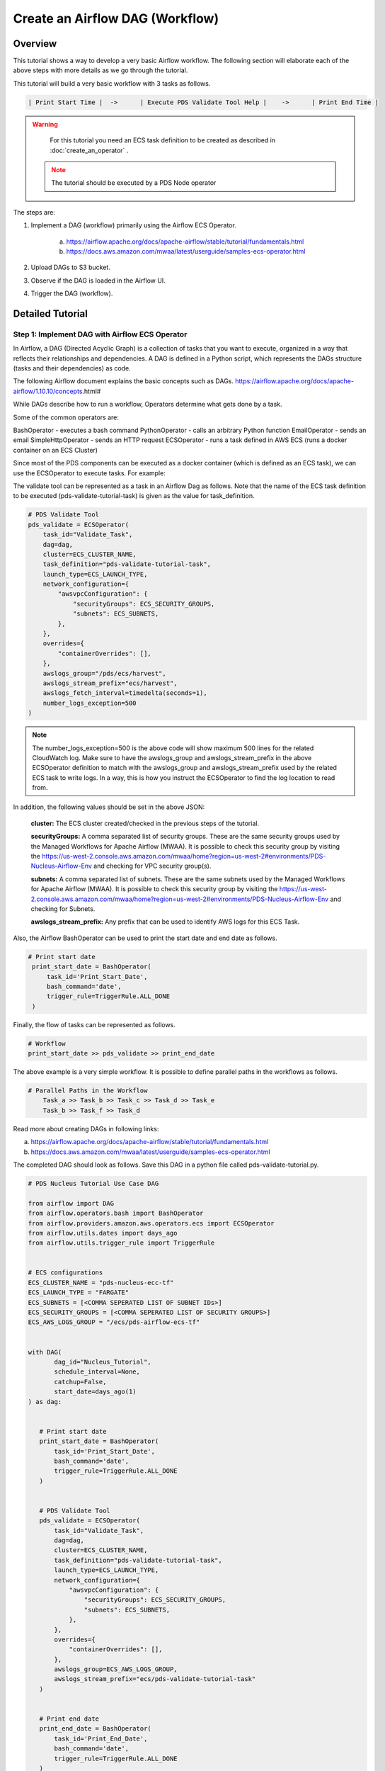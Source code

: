 ++++++++++++++++++++++++++++++++++++++++++++++++++++++++++++++++++++++++++++++++++
Create an Airflow DAG (Workflow)
++++++++++++++++++++++++++++++++++++++++++++++++++++++++++++++++++++++++++++++++++

---------------------------------------------------------------------------------------------------------------------
Overview
---------------------------------------------------------------------------------------------------------------------

This tutorial shows a way to develop a very basic Airflow workflow. The following section will elaborate each of the above steps with more details as we go through the tutorial.

This tutorial will build a very basic workflow with 3 tasks as follows.

.. code-block::

    | Print Start Time |  ->	  | Execute PDS Validate Tool Help |    ->      | Print End Time |

.. warning::

	For this tutorial you need an ECS task definition to be created as described in :doc:`create_an_operator` .

  .. note::

  	The tutorial should be executed by a PDS Node operator

The steps are:

1) Implement a DAG (workflow) primarily using the Airflow ECS Operator.

    a. https://airflow.apache.org/docs/apache-airflow/stable/tutorial/fundamentals.html
    b. https://docs.aws.amazon.com/mwaa/latest/userguide/samples-ecs-operator.html

2)  Upload DAGs to S3 bucket.

3) Observe if the DAG is loaded in the Airflow UI.

4) Trigger the DAG (workflow).


---------------------------------------------------------------------------------------------------------------------
Detailed Tutorial
---------------------------------------------------------------------------------------------------------------------


Step 1: Implement DAG with Airflow ECS Operator
================================================

In Airflow, a DAG (Directed Acyclic Graph) is a collection of tasks that you want to execute, organized in a way that reflects their relationships and dependencies. A DAG is defined in a Python script, which represents the DAGs structure (tasks and their dependencies) as code.

The following Airflow document explains the basic concepts such as DAGs.
https://airflow.apache.org/docs/apache-airflow/1.10.10/concepts.html#

While DAGs describe how to run a workflow, Operators determine what gets done by a task.

Some of the common operators are:

BashOperator - executes a bash command
PythonOperator - calls an arbitrary Python function
EmailOperator - sends an email
SimpleHttpOperator - sends an HTTP request
ECSOperator - runs a task defined in AWS ECS (runs a docker container on an ECS Cluster)

Since most of the PDS components can be executed as a docker container (which is defined as an ECS task), we can use the ECSOperator to execute tasks.
For example:

The validate tool can be represented as a task in an Airflow Dag as follows. Note that the name of the ECS task definition to be executed (pds-validate-tutorial-task) is given as the value for task_definition.


.. code-block::

       # PDS Validate Tool
       pds_validate = ECSOperator(
           task_id="Validate_Task",
           dag=dag,
           cluster=ECS_CLUSTER_NAME,
           task_definition="pds-validate-tutorial-task",
           launch_type=ECS_LAUNCH_TYPE,
           network_configuration={
               "awsvpcConfiguration": {
                   "securityGroups": ECS_SECURITY_GROUPS,
                   "subnets": ECS_SUBNETS,
               },
           },
           overrides={
               "containerOverrides": [],
           },
           awslogs_group="/pds/ecs/harvest",
           awslogs_stream_prefix="ecs/harvest",
           awslogs_fetch_interval=timedelta(seconds=1),
           number_logs_exception=500
       )

.. note::

    The number_logs_exception=500 is the above code will show maximum 500 lines for the related CloudWatch log.
    Make sure to have the awslogs_group and awslogs_stream_prefix in the above ECSOperator definition
    to match with the awslogs_group and awslogs_stream_prefix used by the related ECS task to write logs.
    In a way, this is how you instruct the ECSOperator to find the log location to read from.

In addition, the following values should be set in the above JSON:

    **cluster:** The ECS cluster created/checked in the previous steps of the tutorial.

    **securityGroups:** A comma separated list of security groups. These are the same security groups used by the Managed Workflows for Apache Airflow (MWAA). It is possible to check this security group by visiting the https://us-west-2.console.aws.amazon.com/mwaa/home?region=us-west-2#environments/PDS-Nucleus-Airflow-Env and checking for VPC security group(s).

    **subnets:** A comma separated list of subnets. These are the same subnets used by the Managed Workflows for Apache Airflow (MWAA). It is possible to check this security group by visiting the https://us-west-2.console.aws.amazon.com/mwaa/home?region=us-west-2#environments/PDS-Nucleus-Airflow-Env and checking for Subnets.

    **awslogs_stream_prefix:** Any prefix that can be used to identify AWS logs for this ECS Task.

Also, the Airflow BashOperator can be used to print the start date and end date as follows.

.. code-block::

      # Print start date
       print_start_date = BashOperator(
           task_id='Print_Start_Date',
           bash_command='date',
           trigger_rule=TriggerRule.ALL_DONE
       )



Finally, the flow of tasks can be represented as follows.

.. code-block::

   # Workflow
   print_start_date >> pds_validate >> print_end_date



The above example is a very simple workflow. It is possible to define parallel paths in the workflows as follows.

.. code-block::

    # Parallel Paths in the Workflow
	Task_a >> Task_b >> Task_c >> Task_d >> Task_e
	Task_b >> Task_f >> Task_d


Read more about creating DAGs in following links:

a) https://airflow.apache.org/docs/apache-airflow/stable/tutorial/fundamentals.html

b) https://docs.aws.amazon.com/mwaa/latest/userguide/samples-ecs-operator.html


The completed DAG should look as follows. Save this DAG in a python file called pds-validate-tutorial.py.


.. code-block::

    # PDS Nucleus Tutorial Use Case DAG

    from airflow import DAG
    from airflow.operators.bash import BashOperator
    from airflow.providers.amazon.aws.operators.ecs import ECSOperator
    from airflow.utils.dates import days_ago
    from airflow.utils.trigger_rule import TriggerRule


    # ECS configurations
    ECS_CLUSTER_NAME = "pds-nucleus-ecc-tf"
    ECS_LAUNCH_TYPE = "FARGATE"
    ECS_SUBNETS = [<COMMA SEPERATED LIST OF SUBNET IDs>]
    ECS_SECURITY_GROUPS = [<COMMA SEPERATED LIST OF SECURITY GROUPS>]
    ECS_AWS_LOGS_GROUP = "/ecs/pds-airflow-ecs-tf"


    with DAG(
           dag_id="Nucleus_Tutorial",
           schedule_interval=None,
           catchup=False,
           start_date=days_ago(1)
    ) as dag:


       # Print start date
       print_start_date = BashOperator(
           task_id='Print_Start_Date',
           bash_command='date',
           trigger_rule=TriggerRule.ALL_DONE
       )


       # PDS Validate Tool
       pds_validate = ECSOperator(
           task_id="Validate_Task",
           dag=dag,
           cluster=ECS_CLUSTER_NAME,
           task_definition="pds-validate-tutorial-task",
           launch_type=ECS_LAUNCH_TYPE,
           network_configuration={
               "awsvpcConfiguration": {
                   "securityGroups": ECS_SECURITY_GROUPS,
                   "subnets": ECS_SUBNETS,
               },
           },
           overrides={
               "containerOverrides": [],
           },
           awslogs_group=ECS_AWS_LOGS_GROUP,
           awslogs_stream_prefix="ecs/pds-validate-tutorial-task"
       )


       # Print end date
       print_end_date = BashOperator(
           task_id='Print_End_Date',
           bash_command='date',
           trigger_rule=TriggerRule.ALL_DONE
       )


       # Workflow
       print_start_date >> pds_validate >> print_end_date


Step 2: Upload the DAG to S3 Bucket
====================================

To make the DAG that we created above available to Nucleus, it is required to upload the DAG file (pds-validate-tutorial.py) to a specific location in an S3 bucket.

1. Login to AWS (NGAP) with  NGAPShApplicationDeveloper role.

2. Visit the dags directory of nucleus-airflow-dags-bucket (https://s3.console.aws.amazon.com/s3/buckets/nucleus-airflow-dags-bucket?region=us-west-2&prefix=dags/&showversions=false ).

3. Upload the pds-validate-tutorial.py file using the “Upload” button.


Step 3: Observe if the DAG is Loaded in Airflow UI
===================================================
1. Login to AWS (NGAP) with  NGAPShApplicationDeveloper role.

2. Visit Airflow UI of Nucleus (https://us-west-2.console.aws.amazon.com/mwaa/home?region=us-west-2#environments/PDS-Nucleus-Airflow-Env/sso).

3. Click on the DAGs menu.

4. Wait until a DAG called “Nucleus_Tutorial'' appears in the list of DAGs.


Step 4:  Trigger the DAG
========================

1. After the “Nucleus_Tutorial” appears in the list of DAGs, click on the “Play” button at the right side of the DAG (under the “Actions”).

2. Select the option “Trigger DAG”.

3. Click on the name of the DAG “Nucleus_Tutorial” to see the details of the DAG.

4. Click on the tab called “Graph” to see the progress of the DAG.
